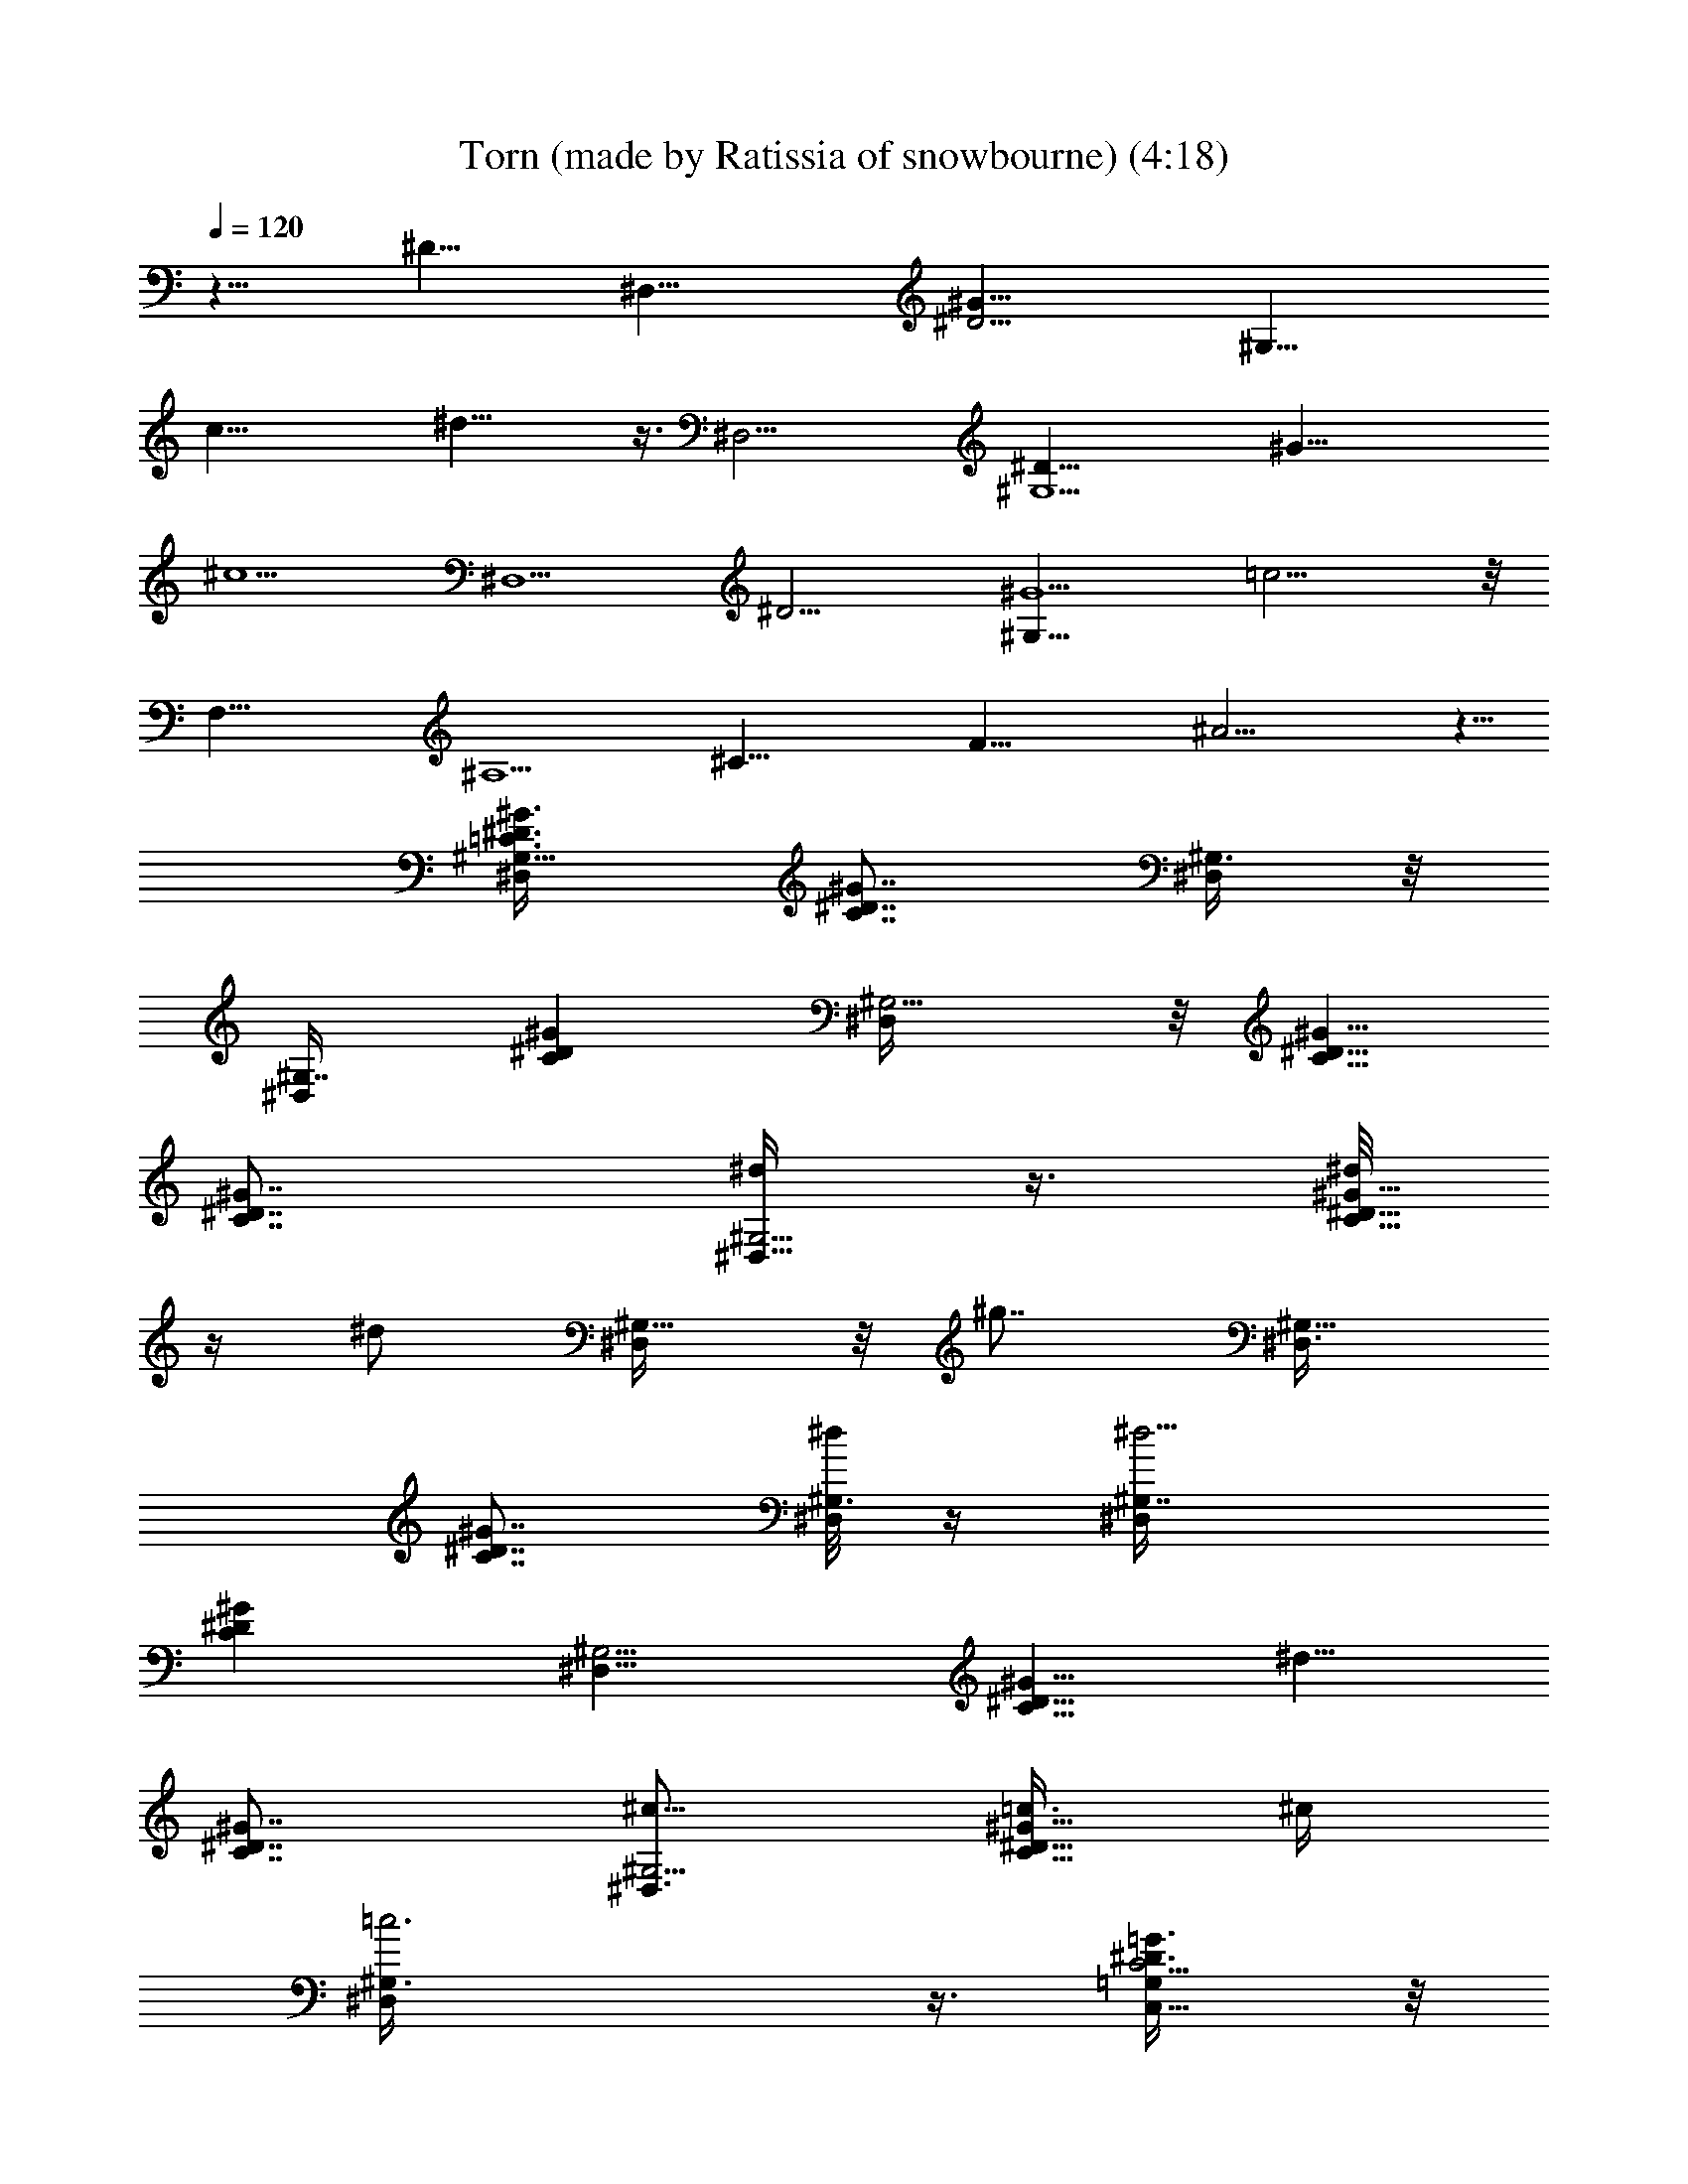 X: 1
T: Torn (made by Ratissia of snowbourne) (4:18)
Z: Transcribed by RATISSIA
%  Original file: Torn (made by Ratissia of snowbourne) (4:18)
%  Transpose: -9
L: 1/4
Q: 120
K: C
z19/8 [^D21/8z5/2] [^D,35/8z/8] [^D17/4^G35/8z/8] [^G,33/8z/8]
[c33/8z/8] ^d31/8 z3/8 [^D,19/4z/4] [^D37/8^G,9/2z/8] [^G37/8z/4]
^c9/2 [^D,9/2z/8] [^D17/4z/8] [^G,33/8^G9/2z/4] =c17/4 z/8
[F,37/8z/8] [^A,9/2z/8] [^C35/8z/8] [F35/8z/8] ^A17/4 z5/8
[^G,5/8=C3/8^D3/8^G3/8^D,/2] [C7/8^D7/8^G7/8z/4] [^G,3/8^D,/4] z/8
[^G,7/8^D,/4] [C^D^Gz5/8] [^G,5/4^D,/4] z/8 [C5/8^D5/8^G5/8]
[C7/8^D7/8^G7/8z/4] [^d/4^G,5/4^D,5/8] z3/8 [^d/8C13/8^D13/8^G13/8]
z/4 [^d/2z/4] [^G,5/8^D,/4] z/8 [^g7/8z/4] [^G,5/8^D,3/8]
[C7/8^D7/8^G7/8z/4] [^d/8^G,3/8^D,/8] z/4 [^d5/4^G,7/8^D,/4]
[C^D^Gz5/8] [^G,5/4^D,5/8z3/8] [C5/8^D5/8^G5/8z/4] [^d5/8z3/8]
[C7/8^D7/8^G7/8z/4] [^c5/8^G,5/4^D,3/4] [=c3/8C9/8^D9/8^G9/8] ^c/4
[=c3^G,3/8^D,/4] z3/8 [C,5/8C39/4^D3/8=G3/8=G,/4] z/8
[^A,3/8^D7/8G7/8z/4] [C,3/8G,/8] z/4 [C,7/8G,/2z/4] [^A,5/8^DG]
[C,5/4G,3/8] [^A,/4^D5/8G5/8] z3/8 [^A,3/8^D7/8G7/8z/4]
[C,5/4G,3/4z5/8] [c/4^A,11/8^D13/8G13/8] z/8 [^d3/8z/4] [C,5/8G,/4]
z/8 [^d3/4z/4] [C,5/8G,/4] z/8 [^A,/8^D7/8G7/8] z/8 [^d/2C,3/8G,/8]
z/4 [C,7/8G,/8] z/8 [c/8^A,3/4^DG] z/4 [^d3/8z/4] [C,5/4G,3/8]
[^d7/8^A,3/8^D5/8G5/8] z/4 [^A,3/8^D7/8G7/8z/4] [c/2C,5/4G,3/4] z/8
[^d5/8^A,5/4^D5/4G5/4] [f/4C,/2G,/8] z/2
[^C,5/8^G,3/8^C3/8F3/8B/2F,/4] z/8 [^G,7/8^C7/8F7/8z/4]
[^A/4^C,3/8F,/8] z/4 [^G7/8^C,7/8F,/8] z/8 [^G,^C13/4Fz5/8]
[^A5/8^C,5/8F,/4] z/8 [^G,5/8B,/4F5/8] [^C,5/8F,/8] z/4
[^G,7/8B,5/8F7/8z/4] [^C,3/8F,/8] z/4 [^C,7/8F,/4] [^G,B,9/8F5/4z5/8]
[^d/8^C,/4F,/8] z/2 [^C,5/8B,3/8^C5/4F3/8^g5/8F,/4] z/8
[B,7/8F7/8^F/8^A/4] z/8 [^d/8^C,3/8F,/8] z/4 [^C,7/8F,/4]
[^d/8B,^C=F^A3/4] z/2 [^d/8^C,5/8F,/4] z/4
[^d/2B,5/8^C5/8F5/8^A3/8z/4] [^C,5/8F,3/8]
[^d5/8B,7/8^C7/8F7/8^A3/8z/4] [^C,3/8F,/4] z/8 [f3/4^C,7/8F,/4]
[B,7/8^C7/8F7/8^G7/8z5/8] [^C,/4F,/4] z3/8
[=C3/8^D3/8^G3/8^G,/2^D,/2] [C7/8^D7/8^G7/8z/4] [^G,/4^D,/4] z/8
[^G,/4^D,/4] [C^D^Gz5/8] [^G,/4^D,/4] z/8 [C5/8^D5/8^G5/8]
[C7/8^D7/8^G7/8z/4] [^d/8^G,5/8^D,5/8] z/4 ^d/8 z/8
[^d/4C13/8^D13/8^G13/8] z/8 [^d/2z/4] [^G,/4^D,/4] z/8 [^g5/8z/4]
[^G,3/8^D,3/8] [C7/8^D7/8^G7/8z/4] [^d3/8^G,/8^D,/8] z/4 [^G,/4^D,/4]
[^d5/4C^D^Gz5/8] [^G,5/8^D,5/8z3/8] [C5/8^D5/8^G5/8z/4] [^c5/8z3/8]
[C7/8^D7/8^G7/8z/4] [=c/2^G,3/4^D,3/4] z/8 [^A/2C9/8^D9/8^G9/8] z/8
[c17/8^G,/4^D,/4] z3/8 [C39/4^D3/8=G3/8=C,3/8=G,/4] z/8
[^A,3/8^D7/8G7/8z/4] [C,/8G,/8] z/4 [C,/2G,/2z/4] [^A,5/8^DG]
[C,3/8G,3/8] [^A,/4^D5/8G5/8] z3/8 [c/8^A,3/8^D7/8G7/8] z/8
[c3/8C,3/4G,3/4] z/4 [c/2^A,11/8^D13/8G13/8] z/8 [^d/8C,/4G,/4] z/4
[^d7/8z/4] [C,/4G,/4] z/8 [^A,/8^D7/8G7/8] z/8 [c/4C,/8G,/8] z/4
[C,/4G,/8] z/8 [c/2^A,3/4^DG] z/8 [^d/8C,3/8G,3/8] z/4
[^d3/4^A,3/8^D5/8G5/8] z/4 [^A,3/8^D7/8G7/8z/4] [^d3/8C,3/4G,3/4] c/8
z/8 [^d/2^A,5/4^D5/4G5/4] z/8 [f/2C,/4G,/8] z/2
[^G,3/8^C3/8F3/8B3/8^C,/4F,/4] z/8 [^G,7/8^C7/8F7/8z/4]
[^A/4^C,/8F,/8] z/4 [^G3/4^C,/8F,/8] z/8 [^G,^C13/4Fz5/8]
[^A5/8^C,/8F,/4] z/4 [^G,5/8B,/4F5/8] [^C,/8F,/8] z/4
[^G,7/8B,5/8F7/8z/4] [^C,/8F,/8] z/4 [^C,/8F,/4] z/8
[^G,B,9/8F5/4z5/8] [^C,/8F,/8] z/4 ^d/8 z/8
[B,3/8^C5/4F3/8^g5/8^C,/4F,/4] z/8 [B,7/8F7/8^F/8^A/4] z/8
[^d/4^C,/8F,/8] z/4 [^C,/4F,/4] [^d3/8B,^C=F^A3/4] z/4
[^d/8^C,/4F,/4] z/4 [^d/2B,5/8^C5/8F5/8^A3/8z/4] [^C,/4F,3/8] z/8
[fB,7/8^C7/8F7/8^A3/8z/4] [^C,/4F,/4] z/8 [^C,/8F,/4] z/8
[B,7/8^C7/8F7/8^G7/8z5/8] [^g/2^C,/4F,/4] z3/8
[^G,5/8=C3/8F3/8c'5/8F,3/8] [C7/8F7/8^G3/8z/4] [^a/8F,^G,5/4] z/4
[^g7/8z/4] [CF^G3/4z5/8] [f/4F,3/8^G,5/4] z/8 [c'3/4C5/8F5/8^G/4]
z3/8 [C7/8F7/8^G3/8z/4] [^a/8F,7/8^G,5/4] z/4 [^g7/8z/4]
[C9/8F5/4^G5/4z5/8] [^a/4F,/4^G,/2] z3/8 [^A,5/8^D3/8=G5/4^D,3/8]
[c'/2^D7/8F/8^A/4] z/8 [^D,7/8^A,5/4z3/8] ^a/8 z/8 [c'5/8^DG5/2^A3/4]
[^a/8^D,/2^A,5/8] z/4 [^D5/8F/8^A/4] z/8 [c'3/8^D,/8^A,5/8] z/4
[^D7/8F/2^A5/8z/4] [^a/8^D,/4^A,3/8] z/4 [^g7/8^D,/2^A,7/8z/4]
[^D5/4G5/4^A5/4z5/8] [^a3/8^D,/4^A,3/8] z3/8
[C19/4^D3/8G3/8=C,3/8=G,3/8] [^D7/8G7/8c/8] z/8 [C,7/8G,7/8z5/8]
[^DGc3/4z5/8] [c'/8C,3/8G,3/8] z/4 [^D5/8G5/8z/4] [c'/4C,3/8G,3/8]
z/8 [^D7/8G7/8z/4] [c'/8C,3/4G,7/8] z/4 c'/8 z/8 [^c5/8^D9/8G5/4]
[c'5/4C,3/8G,3/8] z/4 [^A,5/8^C9/4^D3/8G3/8^D,3/8] [^D7/8G7/8^A/8]
z/8 [^D,/4^A,3/8] z/8 [^D,5/8^A,7/8z/4] [^D25/8G13/4^A3/4z5/8]
[^D,3/8^A,5/8] [^C/8F/4^A/4] [^C/2z/8] [^c/2^D,3/8^A,5/8]
[^C7/8F/4^A/4] [^c3/8^D,/8^A,3/8] z/4 [^D,/2^A,7/8z/4]
[^c/2^C3/2F7/8^A7/8] z/8 [c'/8^D,/4^A,/4] z/4 [c'7/4z/4]
[=C5/4^D5/4^G5/4^G,11/8^D,11/8] [C^D^Gz5/8] [^D,/8^G,/4] z/4
[C5/8^D5/8^G5/8z/4] [c'3/8^D,/4^G,/8] z/4 [C7/8^D7/8^G7/8z/4]
[c'3/8^D,/8^G,/8] z/4 [^D,/2^G,3/8z/4] [c'5/8C5/4^D5/4^G11/8]
[^g/4^D,/8^G,/8] z/4 [^a11/8z/4] [^D3/8=G5^A3/8^D,3/8=G,3/8]
[^A,/8^D7/8^A7/8] z/8 [^D,/4G,/4] z/8 ^D,/4 [^A,3/4^D^Az5/8]
[^D,/4G,/8] z/4 [^A,/8^D5/8^A5/8] z/8 ^a3/8 [^A,/4^D7/8^A7/8]
[^a3/8^D,3/8G,/4] z3/8 [c'/2^A,5/4^D5/4^A5/4] z/8 [^g/8^D,/8G,/8] z/4
[^g7/8z/4] [C5/4F5/4^G5/4F,3/8^G,3/8] z/4 [f11/8F,5/8^G,3/8] z/4
[CF^Gz5/8] [F,/8^G,/8] z/4 [^g/8C5/8F5/8^G5/8] z/8 [^a5/8F,/8^G,/8]
z/4 [C7/8F7/8^G7/8z/4] [^g/8F,/8^G,/8] z/4 [^a7/8F,/4^G,/8] z/8
[C9/8F5/4^G9/8z5/8] [^g5/8F,/8^G,/8] z/2
[^C3/8F3/8^G3/8^c^C,3/8^G,3/8] [^C27/8F7/8^G7/8z/4] [^C,/8^G,/8] z/4
[^C,/4^G,/4] [^c5/8^D3/4F^G] [=c5/8^C,/8^G,/8] z/4 [^D/8F5/8^G5/8]
z/8 [^c5/8^C,/8^G,/8] z/4 [^D/8F7/8^G7/8] z/8 [=c/2^C,/8^G,/8] z/4
[^C,/8^G,/8] z/8 [^c5/8^C9/8F5/4^G9/8] [=c/8^C,/8^G,/8] z/4
[c15/8z/4] [=C5/4^D5/4^G5/4^D,3/8^G,3/8] z/4 [^D,5/8^G,5/8]
[C^D^Gz5/8] [^D,/8^G,/8] z/4 [^d/8C5/8^D5/8^G5/8] z/8
[c'/2^D,/8^G,/8] z/4 [C7/8^D7/8^G7/8z/4] [c'3/8^D,/8^G,/8] z/4
[^D,/4^G,/8] z/8 [c'5/8C5/4^D5/4^G5/4] [^g/8^D,/8^G,/8] z/4
[^a13/8z/4] [^D5/4=G5^A5/4^D,3/8=G,3/8] z/4 [^D,5/8G,5/8]
[^A,3/4^D^Az5/8] [^D,/8G,/8] z/4 [^A,/8^D5/8^A5/8] z/8
[^a3/8^D,/4G,/4] z/8 [^A,/8^D7/8^A7/8] z/8 [^a/2^D,/8G,/8] z/4
[^D,/4G,/4] [c'/2^A,9/8^D5/4^A9/8] z/8 [^g/8^D,/4G,/4] z/4 [^g7/8z/4]
[C5/4F5/4^G5/4F,3/8^G,/2] z/4 [f13/8F,5/8^G,/2] z/8 [CF^Gz5/8]
[F,/4^G,/8] z/4 [C5/8F5/8^G5/8z/4] [c'/2F,/8^G,/8] z/4
[C7/8F7/8^G7/8z/4] [^a/8F,5/8^G,/4] z/4 [^a7/8] z/4
[C9/8F5/4^G5/4z5/8] [^g/8F,/8^G,/8] z/4 [b/2z/4]
[^C9/2F3/8^G3/8^C,/4^G,/4] z/8 [F7/8^G7/8z/4] [^a/8^C,/8^G,/8] z/4
[^a7/8^C,/8^G,/8] z/8 [F^Gz5/8] [^g/8^C,/4^G,/8] z/4
[c'7/8F5/8^G5/8z/4] [^C,/8^G,/8] z/4 [F7/8^G7/8z/4] [^a/8^C,/8^G,/4]
z/4 [^g3/4^C,/4^G,/4] [F9/8^G9/8z5/8] [^a/2^C,/8^G,/8] z/2
[=C5/4^D5/4^G5/4c'11/8^D,/4^G,/4] z3/8 [^D,3/8^G,3/8] z/4 [C^D^Gz5/8]
[^D,/8^G,/8] z/4 [C5/8^D5/8^G5/8z/4] [c'/4^D,/8^G,/8] z/4
[C7/8^D7/8^G7/8z/4] [c'3/8^D,/8^G,/8] z/4 [^D,/8^G,/8] z/8
[c'/2C5/4^D5/4^G5/4] z/8 [^a/8^D,/8^G,/8] z/4 [^a13/8z/4]
[^D5/4=G5^A5/4^D,/4=G,/4] z3/8 [^D,/2G,/2] z/8 [^A,3/4^D^Az5/8]
[^D,/8G,/8] z/4 [^A,/8^D5/8^A5/8] z/8 [^a3/8^D,/8G,/8] z/4
[^A,/8^D7/8^A7/8] z/8 [^a/4^D,/8G,/8] z/4 [^D,/8G,/8] z/8
[^a5/8^A,9/8^D9/8^A9/8] [^g/8^D,/8G,/8] z/4 [b5/8z/4]
[C5/4F5/4^G5/4F,3/8^G,3/8] ^a/4 [^g/4F,3/4^G,3/4] z/8 ^d/8 z/8
[f27/8CF^Gz5/8] [F,/8^G,/8] z/4 [C5/8F5/8^G5/8z/4] [F,/8^G,/8] z/4
[C7/8F7/8^G7/8z/4] [F,/8^G,/8] z/4 [F,/8^G,/8] z/8
[C5/4F5/4^G5/4z5/8] [F,/8^G,/8] z/2 [^C15/4F5/4^G5/4^C,3/8^G,/2] z/4
[^C,5/8^G,5/8] [^D3/4F^Gz5/8] [^C,/8^G,/4] z/4 [^D/4F5/8^G5/8]
[^C,/4^G,/4] z/8 [^D/8F7/8^G7/8] z/8 [^C,/8^G,/8] z/4 [^C,/4^G,/4]
[^C7/8F7/8^G7/8] z3/8 [^G,5/8=C3/8^D3/8^G3/8^D,/2]
[C7/8^D7/8^G7/8z/4] [^G,3/8^D,/4] z/8 [^G,7/8^D,/4] [C^D^Gz5/8]
[^G,5/4^D,/4] z/8 [C5/8^D5/8^G5/8] [C7/8^D7/8^G7/8z/4] [^G,5/4^D,5/8]
[C13/8^D13/8^G13/8z5/8] [^d/8^G,5/8^D,/4] z/4 ^d/8 z/8
[^g5/8^G,5/8^D,3/8] [C7/8^D7/8^G7/8z/4] [^d/8^G,3/8^D,/8] z/4
[^G,7/8^D,/4] [^d5/8C^D^G] [^c/4^G,5/4^D,5/8] z/8 [C5/8^D5/8^G5/8z/4]
=c3/8 [^c/4C7/8^D7/8^G7/8] [=c11/8^G,5/4^D,3/4z5/8]
[C9/8^D9/8^G9/8z5/8] [^G,3/8^D,/4] z3/8 [=C,5/8C39/4^D3/8=G3/8=G,/4]
z/8 [^A,3/8^D7/8G7/8z/4] [C,3/8G,/8] z/4 [C,7/8G,/2z/4] [^A,5/8^DG]
[C,5/4G,3/8] [^A,/4^D5/8G5/8] z3/8 [^A,3/8^D7/8G7/8z/4]
[C,5/4G,3/4z5/8] [c/4^A,11/8^D13/8G13/8] z/8 ^d/4 [C,5/8G,/4] z/8
[^d7/8z/4] [C,5/8G,/4] z/8 [^A,/8^D7/8G7/8] z/8 [c/4C,3/8G,/8] z/4
[C,7/8G,/8] z/8 [c/4^A,3/4^DG] z/8 [^d3/8z/4] [C,5/4G,3/8]
[^d7/8^A,3/8^D5/8G5/8] z/4 [^A,3/8^D7/8G7/8z/4] [c/2C,5/4G,3/4] z/8
[^d5/8^A,5/4^D5/4G5/4] [f/4C,/2G,/8] z/2
[^C,5/8^G,3/8^C3/8F3/8B5/8F,/4] z/8 [^G,7/8^C7/8F7/8z/4]
[^A/4^C,3/8F,/8] z/4 [^G3/4^C,7/8F,/8] z/8 [^G,^C13/4Fz5/8]
[^A5/8^C,5/8F,/4] z/8 [^G,5/8B,/4F5/8] [^C,5/8F,/8] z/4
[^G,7/8B,5/8F7/8z/4] [^C,3/8F,/8] z/4 [^C,7/8F,/4] [^G,B,9/8F5/4z5/8]
[^d/4^C,/4F,/8] z/2 [^C,5/8B,3/8^C5/4F3/8^g/2F,/4] z/8
[B,7/8F7/8^F/8^A/4] z/8 [^d/8^C,3/8F,/8] z/4 [^d5/8^C,7/8F,/4]
[B,^C=F^A3/4z5/8] [^d/4^C,5/8F,/4] z/8 [B,5/8^C5/8F5/8^A3/8z/4]
[^d/4^C,5/8F,3/8] z/8 [B,7/8^C7/8F7/8^A3/8z/4] [^d/8^C,3/8F,/4] z/4
[f7/8^C,7/8F,/4] [B,7/8^C7/8F7/8^G7/8z5/8] [^g3/8^C,/4F,/4] z3/8
[^G,5/8=C3/8F3/8b5/8F,3/8] [C7/8F7/8^G3/8z/4] [^a/8F,^G,5/4] z/4
[^g/2z/4] [CF^G3/4z3/8] [^a5/8z/4] [F,3/8^G,5/4] [^g/8C5/8F5/8^G/4]
z/8 [b/2z3/8] [C7/8F7/8^G3/8z/4] [^a/4F,7/8^G,5/4] z/8 [^g3/8z/4]
[C9/8F5/4^G5/4z3/8] [^a5/8z/4] [F,/4^G,/2] z3/8
[^A,5/8^D3/8=G5/4^D,3/8] [^D7/8F/8^A/4] z/8 [c'3/8^D,7/8^A,5/4] ^a/8
z/8 [c'/4^DG5/2^A3/4] z/8 [^a3/8z/4] [^D,/2^A,5/8z3/8]
[c'3/8^D5/8F/8^A/4] z/8 [^D,/8^A,5/8] z/4 [^a/2^D7/8F/2^A5/8z/4]
[^D,/4^A,3/8] z/8 [^g3/4^D,/2^A,7/8z/4] [^D5/4G5/4^A5/4z5/8]
[^a/2^D,/4^A,3/8] z3/8 [C19/4^D3/8G3/8=C,3/8=G,3/8] [^D7/8G7/8c/8]
z/8 [C,7/8G,7/8z3/8] c'/8 z/8 [c'/2^DGc3/4] z/8 [c'/2C,3/8G,3/8]
[^D5/8G5/8z/4] [^c/2C,3/8G,3/8] [^D7/8G7/8z/4] [c'/4C,3/4G,7/8] z/8
[^a7/8z/4] [^D9/8G5/4z5/8] [c'5/8C,3/8G,3/8] z/4
[^A,5/8^C9/4^D3/8G3/8^D,3/8] [^D7/8G7/8^A/8] z/8 [^D,/4^A,3/8] z/8
[^D,5/8^A,7/8z/4] [^D25/8G13/4^A3/4z5/8] [^a/4^D,3/8^A,5/8] z/8
[^C/8F/4^A/4] [^C/2z/8] [^c3/8^D,3/8^A,5/8] [^C7/8F/4^A/4]
[^c/2^D,/8^A,3/8] z/4 [^D,/2^A,7/8z/4] [^c/2^C3/2F7/8^A7/8] z/8
[c'/8^D,/4^A,/4] z/4 [c'11/8z/4] [=C5/4^D5/4^G5/4^G,11/8^D,11/8]
[C^D^Gz5/8] [^D,/8^G,/4] z/4 [C5/8^D5/8^G5/8z/4] [c'3/8^D,/4^G,/8]
z/4 [C7/8^D7/8^G7/8z/4] [c'3/8^D,/8^G,/8] z/4 [^D,/2^G,3/8z/4]
[c'5/8C5/4^D5/4^G11/8] [^g/4^D,/8^G,/8] z/4 [^a11/8z/4]
[^D3/8=G5^A3/8^D,3/8=G,3/8] [^A,/8^D7/8^A7/8] z/8 [^D,/4G,/4] z/8
^D,/4 [^A,3/4^D^Az5/8] [^D,/4G,/8] z/4 [^A,/8^D5/8^A5/8] z/8 ^a3/8
[^A,/4^D7/8^A7/8] [^a3/8^D,3/8G,/4] z3/8 [c'/2^A,5/4^D5/4^A5/4] z/8
[^g/8^D,/8G,/8] z/4 [^g7/8z/4] [C5/4F5/4^G5/4F,3/8^G,3/8] z/4
[f11/8F,5/8^G,3/8] z/4 [CF^Gz5/8] [F,/8^G,/8] z/4 [^g/8C5/8F5/8^G5/8]
z/8 [^a5/8F,/8^G,/8] z/4 [C7/8F7/8^G7/8z/4] [^g/8F,/8^G,/8] z/4
[^a7/8F,/4^G,/8] z/8 [C9/8F5/4^G9/8z5/8] [^g5/8F,/8^G,/8] z/2
[^C3/8F3/8^G3/8^c^C,3/8^G,3/8] [^C27/8F7/8^G7/8z/4] [^C,/8^G,/8] z/4
[^C,/4^G,/4] [^c5/8^D3/4F^G] [=c5/8^C,/8^G,/8] z/4 [^D/8F5/8^G5/8]
z/8 [^c5/8^C,/8^G,/8] z/4 [^D/8F7/8^G7/8] z/8 [=c/2^C,/8^G,/8] z/4
[^C,/8^G,/8] z/8 [^c5/8^C9/8F5/4^G9/8] [=c/8^C,/8^G,/8] z/4
[c15/8z/4] [=C5/4^D5/4^G5/4^D,3/8^G,3/8] z/4 [^D,5/8^G,5/8]
[C^D^Gz5/8] [^D,/8^G,/8] z/4 [^d/8C5/8^D5/8^G5/8] z/8
[c'/2^D,/8^G,/8] z/4 [C7/8^D7/8^G7/8z/4] [c'3/8^D,/8^G,/8] z/4
[^D,/4^G,/8] z/8 [c'5/8C5/4^D5/4^G5/4] [^g/8^D,/8^G,/8] z/4
[^a13/8z/4] [^D5/4=G5^A5/4^D,3/8=G,3/8] z/4 [^D,5/8G,5/8]
[^A,3/4^D^Az5/8] [^D,/8G,/8] z/4 [^A,/8^D5/8^A5/8] z/8
[^a3/8^D,/4G,/4] z/8 [^A,/8^D7/8^A7/8] z/8 [^a/2^D,/8G,/8] z/4
[^D,/4G,/4] [c'/2^A,9/8^D5/4^A9/8] z/8 [^g/8^D,/4G,/4] z/4 [^g7/8z/4]
[C5/4F5/4^G5/4F,3/8^G,/2] z/4 [f13/8F,5/8^G,/2] z/8 [CF^Gz5/8]
[F,/4^G,/8] z/4 [C5/8F5/8^G5/8z/4] [c'/2F,/8^G,/8] z/4
[C7/8F7/8^G7/8z/4] [^a/8F,5/8^G,/4] z/4 [^a7/8] z/4
[C9/8F5/4^G5/4z5/8] [^g/8F,/8^G,/8] z/4 [b/2z/4]
[^C9/2F3/8^G3/8^C,/4^G,/4] z/8 [F7/8^G7/8z/4] [^a/8^C,/8^G,/8] z/4
[^a7/8^C,/8^G,/8] z/8 [F^Gz5/8] [^g/8^C,/4^G,/8] z/4
[c'7/8F5/8^G5/8z/4] [^C,/8^G,/8] z/4 [F7/8^G7/8z/4] [^a/8^C,/8^G,/4]
z/4 [^g3/4^C,/4^G,/4] [F9/8^G9/8z5/8] [^a/2^C,/8^G,/8] z/2
[=C5/4^D5/4^G5/4c'11/8^D,/4^G,/4] z3/8 [^D,3/8^G,3/8] z/4 [C^D^Gz5/8]
[^D,/8^G,/8] z/4 [C5/8^D5/8^G5/8z/4] [c'/4^D,/8^G,/8] z/4
[C7/8^D7/8^G7/8z/4] [c'3/8^D,/8^G,/8] z/4 [^D,/8^G,/8] z/8
[c'/2C5/4^D5/4^G5/4] z/8 [^a/8^D,/8^G,/8] z/4 [^a13/8z/4]
[^D5/4=G5^A5/4^D,/4=G,/4] z3/8 [^D,/2G,/2] z/8 [^A,3/4^D^Az5/8]
[^D,/8G,/8] z/4 [^A,/8^D5/8^A5/8] z/8 [^a3/8^D,/8G,/8] z/4
[^A,/8^D7/8^A7/8] z/8 [^a/4^D,/8G,/8] z/4 [^D,/8G,/8] z/8
[^a5/8^A,9/8^D9/8^A9/8] [^g/8^D,/8G,/8] z/4 [b5/8z/4]
[^G,5/8C5/4F5/4F,3/8] [^a3/8z/4] [^g/4F,3/4^G,5/4] z/8 [f3/8z/4]
[^d3/8CF^G3/4] [f3z/4] [F,/8^G,5/8] z/4 [C5/8F5/8^G/4] [F,/8^G,5/8]
z/4 [C7/8F7/8^G/8] z/8 [F,5/8^G,5/4] [C11/8F5/4^G11/8z5/8]
[F,/8^G,/8] z/2 [^G,5/8^C15/4F5/4^C,3/8] z/4 [^C,3/4^G,5/4z5/8]
[^D3/4F^G3/4z5/8] [^C,/4^G,5/8] z/8 [^D/8F5/8^G/4] z/8 [^C,/8^G,5/8]
z/4 [^D/8F7/8^G/8] z/8 [^C,/8^G,3/8] z/4 [^C,/4^G,7/8]
[^C5/4F5/4^G5/4z5/8] [^C,/4^G,3/8] z3/8 [^G,5/8=C5/4F5/4=g3/8F,3/8]
^g/4 [=g/4F,5/8^G,5/4] z/8 [f33/8z/4] [CF^G3/4z5/8] [F,/8^G,5/8] z/4
[C5/8F5/8^G/4] [F,/8^G,5/8] z/4 [C7/8F7/8^G/8] z/8 [F,/8^G,3/8] z/4
[F,/8^G,7/8] z/8 [C5/4F5/4^G11/8z5/8] [F,/8^G,/4] z/2
[^G,5/8^C15/4F5/4^C,3/8] z/4 [^C,5/8^G,5/4] [^D3/4F^G3/4z5/8]
[^C,/4^G,5/8] z/8 [^D/8F5/8^G/8] z/8 [^C,/8^G,5/8] z/4 [^D/8F7/8^G/8]
z/8 [^C,/8^G,3/8] z/4 [^C,/8^G,7/8] z/8 [^C5/4F5/4^G5/4z5/8]
[^C,/4^G,/4] z3/8 [=C5/4F5/4^G5/4F,3/8^G,3/8] z/4 [F,5/8^G,5/8]
[CF^Gz5/8] [F,/8^G,/8] z/4 [C5/8F5/8^G5/8z/4] [F,/8^G,/8] z/4
[C7/8F7/8^G7/8z/4] [F,/8^G,/8] z/4 [F,/8^G,/8] z/8
[C5/2F5/2^G5/2z5/4] [F,/8^G,/8] z/2 [F,/4^G,/4] z3/8 [CF^G]
[C5/8F5/8^G5/8z/4] [F,/8^G,/8] z/4 [C7/8F7/8^G7/8z/4] [F,/8^G,/8] z/2
[C5/4F11/8^G5/4z5/8] [F,/8^G,/8] z/2 [C5/4^D5/4^G5/4^D,3/8^G,/4] z3/8
[^D,3/4^G,3/4z5/8] [C^D^Gz5/8] [^D,/4^G,/8] z/4 [C5/8^D5/8^G5/8z/4]
[^D,/8^G,/8] z/4 [C7/8^D7/8^G7/8z/4] [^D,/8^G,/8] z/4 [^D,/4^G,/8]
z/8 [C11/8^D5/4^G11/8z5/8] [^D,/8^G,/8] z/2
[^A,5/4^D5/4=G19/4^D,/4=G,/4] z3/8 [^D,/4G,/4] z3/8
[^D,/4G,/4^A,^D^A3/4] z3/8 [^D,/4G,/4] z/8 [^A,5/8^D5/8^A/4]
[^D,/4G,/4] z/8 [^A,7/8^D7/8^A/4] [^D,/8G,/8] z/4 [^D,/4G,/8] z/8
[^A,^D9/8^A9/8z5/8] [^a3/8^D,/8G,/8] z/2 [b/2F,3/8^G,3/8]
[C3/8F3/8^G3/8z/4] [^a/4F,^G,7/8] z/8 [^g3/8z/4] [C3/4F3/4^G3/4z3/8]
[^a/2z/4] [F,3/8^G,3/8] [^g/8C/4F/4^G/4] z/8 b3/8 [C3/8F3/8^G3/8z/4]
[^a/4F,7/8^G,7/8] z/8 [^g3/8z/4] [C9/8F5/4^G5/4z3/8] [^a/2z/4]
[F,/4^G,/4] z3/8 [^a/4^D,3/8^A,3/8] z/8 [c'/2^D/8F/8^A/4] z/8
[^D,7/8^A,7/8z3/8] ^a/8 z/8 [c'5/8^D3/4=G3/4^A3/4] [^a/8^D,/2^A,3/8]
z/4 [c'/2^D/8F/8^A/4] z/8 [^D,/8^A,/8] z/4 [^a/2^D5/8F/2^A5/8z/4]
[^D,/4^A,/4] z/8 [^g3/4^D,/2^A,/2z/4] [^D5/4G5/4^A5/4z5/8]
[^a/2^D,/4^A,/4] z3/8 [=C,3/8=G,3/8] [^D/8G/8c/8] z/8
[c'3/8C,7/8G,7/8] z/4 [c'3/4^D3/4G3/4c3/4z5/8] [C,3/8G,3/8]
[c'3/8^D/4G/4] [C,3/8G,3/8] [c'3/8^D/4G/4] [C,3/4G,7/8z3/8] c'/8 z/8
[^c5/8^D9/8G5/4] [c'/2C,3/8G,3/8] z/4 [^D,3/8^A,3/8] [^D/8G/8^A/8]
z/8 [^D,/4^A,/4] z/8 [^D,5/8^A,5/8z/4] [^D3/4G3/4^A3/4z5/8]
[^D,3/8^A,3/8] [^C/8F/4^A/4] [^C/2z/8] [^c/2^D,3/8^A,3/8]
[^C7/8F/4^A/4] [^c3/8^D,/8^A,/8] z/4 [^D,/2^A,/2z/4]
[^c/2^C3/2F7/8^A7/8] z/8 [c'/8^D,/4^A,/4] z/4 [c'9/8z/4]
[=C5/4^D5/4^G5/4^G,11/8^D,11/8] [C^D^Gz5/8] [^D,/8^G,/4] z/4
[C5/8^D5/8^G5/8z/4] [c'3/8^D,/4^G,/8] z/4 [C7/8^D7/8^G7/8z/4]
[c'3/8^D,/8^G,/8] z/4 [^D,/2^G,3/8z/4] [c'5/8C5/4^D5/4^G11/8]
[^g/4^D,/8^G,/8] z/4 [^a11/8z/4] [^D3/8=G5^A3/8^D,3/8=G,3/8]
[^A,/8^D7/8^A7/8] z/8 [^D,/4G,/4] z/8 ^D,/4 [^A,3/4^D^Az5/8]
[^D,/4G,/8] z/4 [^A,/8^D5/8^A5/8] z/8 ^a3/8 [^A,/4^D7/8^A7/8]
[^a3/8^D,3/8G,/4] z3/8 [c'/2^A,5/4^D5/4^A5/4] z/8 [^g/8^D,/8G,/8] z/4
[^g7/8z/4] [C5/4F5/4^G5/4F,3/8^G,3/8] z/4 [f11/8F,5/8^G,3/8] z/4
[CF^Gz5/8] [F,/8^G,/8] z/4 [^g/8C5/8F5/8^G5/8] z/8 [^a5/8F,/8^G,/8]
z/4 [C7/8F7/8^G7/8z/4] [^g/8F,/8^G,/8] z/4 [^a7/8F,/4^G,/8] z/8
[C9/8F5/4^G9/8z5/8] [^g5/8F,/8^G,/8] z/2
[^C3/8F3/8^G3/8^c^C,3/8^G,3/8] [^C27/8F7/8^G7/8z/4] [^C,/8^G,/8] z/4
[^C,/4^G,/4] [^c5/8^D3/4F^G] [=c5/8^C,/8^G,/8] z/4 [^D/8F5/8^G5/8]
z/8 [^c5/8^C,/8^G,/8] z/4 [^D/8F7/8^G7/8] z/8 [=c/2^C,/8^G,/8] z/4
[^C,/8^G,/8] z/8 [^c5/8^C9/8F5/4^G9/8] [=c/8^C,/8^G,/8] z/4
[c15/8z/4] [=C5/4^D5/4^G5/4^D,3/8^G,3/8] z/4 [^D,5/8^G,5/8]
[C^D^Gz5/8] [^D,/8^G,/8] z/4 [^d/8C5/8^D5/8^G5/8] z/8
[c'/2^D,/8^G,/8] z/4 [C7/8^D7/8^G7/8z/4] [c'3/8^D,/8^G,/8] z/4
[^D,/4^G,/8] z/8 [c'5/8C5/4^D5/4^G5/4] [^g/8^D,/8^G,/8] z/4
[^a13/8z/4] [^D5/4=G5^A5/4^D,3/8=G,3/8] z/4 [^D,5/8G,5/8]
[^A,3/4^D^Az5/8] [^D,/8G,/8] z/4 [^A,/8^D5/8^A5/8] z/8
[^a3/8^D,/4G,/4] z/8 [^A,/8^D7/8^A7/8] z/8 [^a/2^D,/8G,/8] z/4
[^D,/4G,/4] [c'/2^A,9/8^D5/4^A9/8] z/8 [^g/8^D,/4G,/4] z/4 [^g7/8z/4]
[C5/4F5/4^G5/4F,3/8^G,/2] z/4 [f13/8F,5/8^G,/2] z/8 [CF^Gz5/8]
[F,/4^G,/8] z/4 [C5/8F5/8^G5/8z/4] [c'/2F,/8^G,/8] z/4
[C7/8F7/8^G7/8z/4] [^a/8F,5/8^G,/4] z/4 [^a7/8] z/4
[C9/8F5/4^G5/4z5/8] [^g/8F,/8^G,/8] z/4 [b/2z/4]
[^C9/2F3/8^G3/8^C,/4^G,/4] z/8 [F7/8^G7/8z/4] [^a/8^C,/8^G,/8] z/4
[^a7/8^C,/8^G,/8] z/8 [F^Gz5/8] [^g/8^C,/4^G,/8] z/4
[c'7/8F5/8^G5/8z/4] [^C,/8^G,/8] z/4 [F7/8^G7/8z/4] [^a/8^C,/8^G,/4]
z/4 [^g3/4^C,/4^G,/4] [F9/8^G9/8z5/8] [^a/2^C,/8^G,/8] z/2
[=C5/4^D5/4^G5/4c'7/8^G,11/8^D,11/8] z3/8 [C^D^Gz5/8] [^D,/8^G,/4]
z/4 [C5/8^D5/8^G5/8z/4] [c'/4^D,/4^G,/8] z/4 [C7/8^D7/8^G7/8z/4]
[c'3/8^D,/8^G,/8] z/4 [^D,/2^G,3/8z/4] [c'5/8C5/4^D5/4^G11/8]
[^g/8^D,/8^G,/8] z/4 [^a11/8z/4] [^D3/8=G5^A3/8^D,3/8=G,3/8]
[^A,/8^D7/8^A7/8] z/8 [^D,/4G,/4] z/8 ^D,/4 [^A,3/4^D^Az5/8]
[^D,/4G,/8] z/4 [^A,/8^D5/8^A5/8] z/8 ^a/4 z/8 [^A,/4^D7/8^A7/8]
[^a/4^D,3/8G,/4] z/8 [c'7/8z/4] [^A,5/4^D5/4^A5/4z5/8]
[^c3/8^D,/8G,/8] z/2 [C5/4F5/4^G5/4c'3/8F,3/8^G,3/8] ^a/4
[^g/4F,5/8^G,3/8] z/8 f/8 z/8 [^g9/8CF^Gz5/8] [F,/8^G,/8] z/4
[C5/8F5/8^G5/8z/4] [F,/8^G,/8] z/4 [C7/8F7/8^G7/8z/4] [^a/4F,/8^G,/8]
z/4 [F,/4^G,/8] z/8 [^a5/8C9/8F5/4^G9/8] [^g/8F,/8^G,/8] z/4
[^g3/4z/4] [^C3/8F3/8^G3/8^C,3/8^G,3/8] [^C27/8F7/8^G7/8z/4]
[^g3/8^C,/8^G,/8] z/4 [^C,/4^G,/4] [^g/2^D3/4F^G] z/8
[=g/8^C,/8^G,/8] z/4 [^g5/8^D/8F5/8^G5/8] z/8 [^C,/8^G,/8] z/4
[^D/8F7/8^G7/8] z/8 [^g3/8^C,/8^G,/8] z/4 [^C,/8^G,/8] z/8
[^g/2^C9/8F5/4^G9/8] z/8 [=g/8^C,/8^G,/8] z/4 [^g11/8z/4]
[=C5/4^D5/4^G5/4^D,3/8^G,3/8] z/4 [^D,5/8^G,5/8] [C^D^Gz5/8]
[^D,/8^G,/8] z/4 [C5/8^D5/8^G5/8z/4] [c'3/8^D,/8^G,/8] z/4
[C7/8^D7/8^G7/8z/4] [c'3/8^D,/8^G,/8] z/4 [^D,/4^G,/8] z/8
[c'5/8C5/4^D5/4^G5/4] [^g/8^D,/8^G,/8] z/4 [^a7/4z/4]
[^D5/4=G5^A5/4^D,3/8=G,3/8] z/4 [^D,5/8G,5/8] [^A,3/4^D^Az5/8]
[^D,/8G,/8] z/4 [^A,/8^D5/8^A5/8] z/8 [^a/4^D,/4G,/4] z/8
[^A,/8^D7/8^A7/8] z/8 [^a3/8^D,/8G,/8] z/4 [^D,/4G,/4]
[c'5/8^A,9/8^D5/4^A9/8] [^g3/8^D,/4G,/4] z3/8
[C5/4F5/4^G5/4b/4F,3/8^G,/2] z/8 ^a/4 [^g/4F,5/8^G,/2] z/8 ^d/8 z/8
[f45/8CF^Gz5/8] [F,/4^G,/8] z/4 [C5/8F5/8^G5/8z/4] [F,/8^G,/8] z/4
[C7/8F7/8^G7/8z/4] [F,5/8^G,/4] z/8  z/4 [C9/8F5/4^G5/4z5/8]
[F,/8^G,/8] z/2 [^C9/2F3/8^G3/8^C,/4^G,/4] z/8 [F7/8^G7/8z/4]
[^C,/8^G,/8] z/4 [^C,/8^G,/8] z/8 [F^Gz5/8] [^C,/4^G,/8] z/4
[F5/8^G5/8z/4] [^C,/8^G,/8] z/4 [F7/8^G7/8z/4] [^C,/8^G,/4] z/4
[^C,/4^G,/4] [F9/8^G9/8z5/8] [^C,/8^G,/8] z/2
[^G,=C5/8F5/8=g3/8=G5/8F,3/4] ^g/4 [f/4^G9/8CF=c5/8] z/8
[^d/4F,3/4^G,7/8] [f7/2z3/8] [C5/4F5/4cz/4] [=G9/8F,3/8^G,5/8] z/4
[F,3/8^G,5/8] [C7/8F7/8c3/8z/4] [^G9/8F,/4^G,3/8] z/8 [F,/2^G,7/8z/4]
[C9/8F5/4c5/4z5/8] [^G5/8F,/4^G,3/8] z3/8 [^G,^C5/8F5/8=G/2^C,3/4]
z/8 [^G^CF^c3/8] [^C,5/8^G,7/8] [^C5/4F5/4^Gz/4] [=G9/8^C,3/8^G,5/8]
z/4 [^C,3/8^G,5/8] [^C7/8F7/8^G/4^c3/8] [^G5/8^C,7/8^G,5/4]
[^C5/4F5/4^G5/8^c11/8] [^G5/4^C,/4^G,3/8] z3/8 [^G,3/8^A,^D5/8^D,5/8]
[^G,8z/4] [^D^G^A/2^c/2z3/8] [^D,5/8^A,7/8] [^D5/4^G5/4^A^cz/4]
[c'5/8^D,3/8^A,5/8] z/4 [^a5/8^D,3/8^A,5/8] [^D7/8^G7/8^A/4^c/4]
[c'3/8^D,/4^A,3/8] z/8 [^D,/2^A,7/8z/4] [^D15/8^G15/8^A9/8^c9/8z5/8]
[^D,/4^A,3/8] z/8 ^A,/4 [^D,3/4^A,z5/8] [^C3/8^D^G^A3/8]
[^D,5/8^A,7/8] [^C/4^D5/8^G5/8^A/4] [c'5/8^D,3/8^A,5/8]
[^C/4^D5/8^G/4^A/4] [^a13/8^A3/8^D,3/8^A,5/8] [^C/4^D/2^G/4^A7/8]
[^D,/8^A,/4] z/4 [^D,/8^A,/8] z/8 [=G,5/8^A,5/8^D9/8^C9/8^A3/4^G7/8]
[^D,/4^A,/4=G3/8] z3/8 [=c35/8^d37/8^g37/8=C3/8^D3/8^G3/8]
[C7/8^D7/8^G7/8z/4] [^D,/4^G,3/8] z/8 [^D,/4^G,/4] [C^D^Gz5/8]
[^D,5/8^G,5/8z3/8] [C5/8^D5/8^G5/8] [C7/8^D7/8^G7/8z/4]
[^D,7/8^G,7/8z5/8] [C5/4^D5/4^G5/4z5/8] [^D,/8^G,/8c3/8] z/4 ^c/8 z/8
[^A3/8^d39/8=g5^A,3/8^D3/8=G5] [^A,7/8^D7/8^A7/8z/4] [^D,/8=G,/4] z/4
[^D,/4G,/4] [^A,^D^Az5/8] [^D,G,z3/8] [^A,5/8^D5/8^A5/8]
[^A,7/8^D7/8^A7/8z/4] [^D,7/8G,z5/8] [^A,5/4^D11/8^A5/4f9/8z5/8]
[^D,/4G,/4] z3/8 [^G3/8=c35/8f19/4^G,5/8C3/8F3/8] [C7/8F7/8^G7/8z/4]
[F,/4^G,3/8] z/8 [F,3/4^G,7/8z/4] [CF^Gz5/8] [F,^G,5/4z3/8]
[C5/8F5/8^G5/8] [C7/8F7/8^G7/8z/4] [F,7/8^G,5/4z5/8] [CF9/8^G9/8z5/8]
[F,/4^G,3/8c3/8] z/8 ^A/4 [c9/4f5/8^g5/4C19/4F3/8^G3/8]
[^D/8F7/8^G7/8] z/8 [f15/8^C,/4^G,/4] z/8 [=g/4^C,/2^G,5/8]
[^g15/8^D3/4F^G5/2z5/8] [^C,/4^G,/4] z/8 [^D/8F5/8c5/8] z/8
[f9/4z3/8] [=g/4^D/8F7/8c15/8] z/8 [^g13/8^C,3/4^G,3/4z5/8]
[^D7/8F^G9/8z5/8] [^C,/4^G,/4] z3/8 [c19/4^d35/8^g37/8C3/8^D3/8^G3/8]
[C7/8^D7/8^G7/8z/4] [^D,/4^G,3/8] z/8 [^D,/4^G,/4] [C^D^Gz5/8]
[^D,5/8^G,5/8z3/8] [C5/8^D5/8^G5/8] [C7/8^D7/8^G7/8z/4]
[^D,7/8^G,7/8z5/8] [C5/4^D5/4^G5/4z5/8] [^D,/8^G,/8^d3/8] z/4 f/4
[^A3/8^d39/8=g5^A,3/8^D3/8=G5] [^A,7/8^D7/8^A7/8z/4] [^D,/8=G,/4] z/4
[^D,/4G,/4] [^A,^D^Az5/8] [^D,G,z3/8] [^A,5/8^D5/8^A5/8]
[^A,7/8^D7/8^A7/8z/4] [^D,7/8G,z5/8] [^A,5/4^D11/8^A5/4f5/4z5/8]
[^D,/4G,/4] z3/8 [^G3/8c35/8f19/4^G,5/8C3/8F3/8] [C7/8F7/8^G7/8z/4]
[F,/4^G,3/8] z/8 [F,3/4^G,7/8z/4] [CF^Gz5/8] [F,^G,5/4z3/8]
[C5/8F5/8^G5/8] [C7/8F7/8^G7/8z/4] [F,7/8^G,5/4z5/8] [CF9/8^G9/8z5/8]
[F,/4^G,3/8c3/8] z/8 ^A/4 [c9/4f5/8^g5/4C19/4F3/8^G3/8]
[^D/8F7/8^G7/8] z/8 [f15/8^C,/4^G,/4] z/8 [=g/4^C,/2^G,5/8]
[^g15/8^D3/4F^G5/2z5/8] [^C,/4^G,/4] z/8 [^D/8F5/8c5/8] z/8
[f9/4z3/8] [=g/4^D/8F7/8c15/8] z/8 [^g13/8^C,3/4^G,3/4z5/8]
[^D7/8F^G9/8z5/8] [^C,/4^G,/4] z3/8 [c35/8^d37/8^g37/8C3/8^D3/8^G3/8]
[C7/8^D7/8^G7/8z/4] [^D,/4^G,3/8] z/8 [^D,/4^G,/4] [C^D^Gz5/8]
[^D,5/8^G,5/8z3/8] [C5/8^D5/8^G5/8] [C7/8^D7/8^G7/8z/4]
[^D,7/8^G,7/8z5/8] [C5/4^D5/4^G5/4z5/8] [^D,/8^G,/8c3/8] z/4 ^c/4
[^A3/8^d39/8=g5^A,3/8^D3/8=G5] [^A,7/8^D7/8^A7/8z/4] [^D,/8=G,/4] z/4
[^D,/4G,/4] [^A,^D^Az5/8] [^D,G,z3/8] [^A,5/8^D5/8^A5/8]
[^A,7/8^D7/8^A7/8z/4] [^D,7/8G,z5/8] [^A,5/4^D11/8^A5/4f5/8]
[^D,/4G,/4^g5/8] z3/8 [^G3/8=c9/4f19/4^G,5/8C3/8F3/8]
[C7/8F7/8^G7/8z/4] [F,/4^G,3/8] z/8 [F,3/4^G,7/8z/4] [CF^Gz5/8]
[F,^G,5/4z3/8] [C5/8F5/8^G5/8c11/4] [C7/8F7/8^G7/8z/4]
[F,7/8^G,5/4z5/8] [CF9/8^G9/8z5/8] [F,/4^G,3/8] z3/8
[c5/8f5/8^g5/4C19/4F3/8^G3/8] [^D/8F7/8^G7/8] z/8
[f15/8^C,/4^G,/4c13/8] z/8 [=g/4^C,/2^G,5/8^A/4]
[^g15/8^D3/4F^G5/2z5/8] [^C,/4^G,/4] z/8 [^D/8F5/8c5/8] z/8
[f9/4z3/8] [=g/4^D/8F7/8c15/8] z/8 [^g13/8^C,3/4^G,3/4z5/8]
[^D7/8F^Gz5/8] [^C,/4^G,/4] z3/8 [c35/8^d37/8^g37/8C3/8^D3/8^G3/8]
[C7/8^D7/8^G7/8z/4] [^D,/4^G,3/8] z/8 [^D,/4^G,/4] [C^D^Gz5/8]
[^D,5/8^G,5/8z3/8] [C5/8^D5/8^G5/8] [C7/8^D7/8^G7/8z/4]
[^D,7/8^G,7/8z5/8] [C5/4^D5/4^G5/4z5/8] [^D,/8^G,/8c3/8] z/4 ^c/8 z/8
[^A3/8^d5/8=g5^A,3/8^D3/8=G5] [^A,7/8^D7/8^A7/8f/4]
[^D,/8=G,/4^d17/4] z/4 [^D,/4G,/4] [^A,^D^Az5/8] [^D,G,z3/8]
[^A,5/8^D5/8^A5/8] [^A,7/8^D7/8^A7/8z/4] [^D,7/8G,z5/8]
[^A,5/4^D11/8^A5/4f5/4z5/8] [^D,/4G,/4] z3/8
[^G3/8=c35/8f19/4^G,5/8C3/8F3/8] [C7/8F7/8^G7/8z/4] [F,/4^G,3/8] z/8
[F,3/4^G,7/8z/4] [CF^Gz5/8] [F,^G,5/4z3/8] [C5/8F5/8^G5/8]
[C7/8F7/8^G7/8z/4] [F,7/8^G,5/4z5/8] [CF9/8^G9/8z5/8]
[F,/4^G,3/8c3/8] z/8 ^A/4 [c9/4f5/8^g5/4C19/4F3/8^G3/8]
[^D/8F7/8^G7/8] z/8 [f15/8^C,/4^G,/4] z/8 [=g/4^C,/2^G,5/8]
[^g15/8^D3/4F^G15/8z5/8] [^C,/4^G,/4] z/8 [^D/8F5/8c/4] z/8
[f9/4c3/8] [=g/4^D/8F7/8c15/8^A/4] z/8 [^g13/8^C,3/4^G,3/4^G5/8]
[^D7/8F^Gz5/8] [^C,/4^G,/4^A/2] z3/8 [c3/8^d21/2^g21/2C/8^D/8^G/4]
[^D,89/8C11^D11z/8] [^G,19/4^G11/8z/8] [c43/4z5/8] ^A/4 z3/8
[^G19/2z27/8] ^G,49/8 

